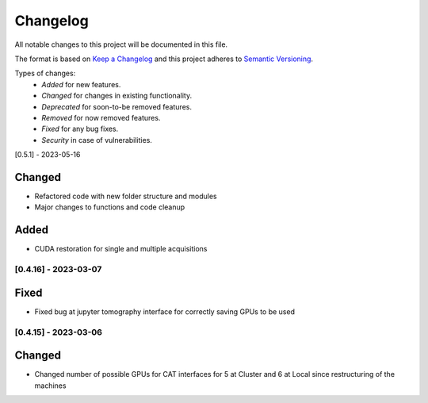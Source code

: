 Changelog
=========
All notable changes to this project will be documented in this file.

The format is based on `Keep a Changelog <https://keepachangelog.com/en/1.0.0/>`_ and this project adheres to `Semantic Versioning <https://semver.org/spec/v2.0.0.html>`_.

Types of changes:
 - *Added* for new features.
 - *Changed* for changes in existing functionality.
 - *Deprecated* for soon-to-be removed features.
 - *Removed* for now removed features.
 - *Fixed* for any bug fixes.
 - *Security* in case of vulnerabilities.

 

[0.5.1] - 2023-05-16

Changed
~~~~~
- Refactored code with new folder structure and modules
- Major changes to functions and code cleanup

Added
~~~~~
- CUDA restoration for single and multiple acquisitions

[0.4.16] - 2023-03-07
--------------------

Fixed
~~~~~
- Fixed bug at jupyter tomography interface for correctly saving GPUs to be used


[0.4.15] - 2023-03-06
--------------------

Changed
~~~~~
- Changed number of possible GPUs for CAT interfaces for 5 at Cluster and 6 at Local since restructuring of the machines
